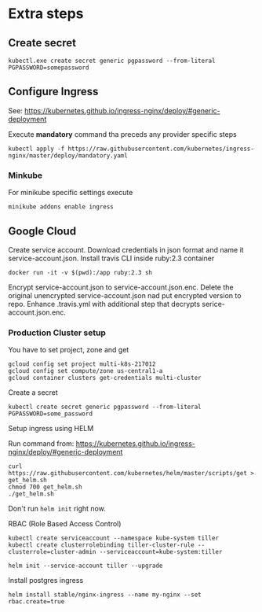 * Extra steps

** Create secret

#+begin_src
kubectl.exe create secret generic pgpassword --from-literal PGPASSWORD=somepassword
#+end_src

** Configure Ingress

See: https://kubernetes.github.io/ingress-nginx/deploy/#generic-deployment

Execute *mandatory* command tha preceds any provider specific steps

#+begin_src
kubectl apply -f https://raw.githubusercontent.com/kubernetes/ingress-nginx/master/deploy/mandatory.yaml
#+end_src

*** Minkube

For minikube specific settings execute

#+begin_src
minikube addons enable ingress
#+end_src


** Google Cloud

Create service account.
Download credentials in json format and name it service-account.json.
Install travis CLI inside ruby:2.3 container

#+begin_src
docker run -it -v $(pwd):/app ruby:2.3 sh
#+end_src

Encrypt service-account.json to service-account.json.enc.
Delete the original unencrypted service-account.json nad put encrypted
version to repo.
Enhance .travis.yml with additional step that decrypts serice-account.json.enc.

*** Production Cluster setup

You have to set project, zone and get 

#+begin_src
gcloud config set project multi-k8s-217012
gcloud config set compute/zone us-central1-a
gcloud container clusters get-credentials multi-cluster
#+end_src

Create a secret
#+begin_src
kubectl create secret generic pgpassword --from-literal PGPASSWORD=some_password
#+end_src

Setup ingress using HELM

Run command from: https://kubernetes.github.io/ingress-nginx/deploy/#generic-deployment

#+begin_src
curl https://raw.githubusercontent.com/kubernetes/helm/master/scripts/get > get_helm.sh
chmod 700 get_helm.sh
./get_helm.sh
#+end_src

Don't run ~helm init~ right now.

RBAC (Role Based Access Control)

#+begin_src
kubectl create serviceaccount --namespace kube-system tiller
kubectl create clusterrolebinding tiller-cluster-rule --clusterrole=cluster-admin --serviceaccount=kube-system:tiller

helm init --service-account tiller --upgrade
#+end_src

Install postgres ingress

#+begin_src
helm install stable/nginx-ingress --name my-nginx --set rbac.create=true
#+end_src